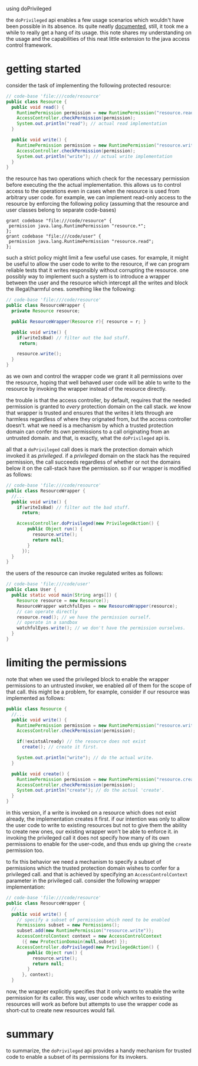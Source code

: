 #+DATE: 19 May 2010

using doPrivileged

the =doPrivileged= api enables a few usage scenarios which wouldn't have
been possible in its absence.  its quite neatly [[http://java.sun.com/j2se/1.4.2/docs/guide/security/doprivileged.html][documented]], still, it took
me a while to really get a hang of its usage. this note shares my
understanding on the usage and the capabilities of this neat little
extension to the java access control framework.

* getting started
consider the task of implementing the following protected resource:

#+BEGIN_SRC java
// code-base 'file:///code/resource'
public class Resource {
  public void read() {
    RuntimePermission permission = new RuntimePermission("resource.read");
    AccessController.checkPermission(permission);
    System.out.println("read"); // actual read implementation 
  }

  public void write() {
    RuntimePermission permission = new RuntimePermission("resource.write");
    AccessController.checkPermission(permission);
    System.out.println("write"); // actual write implementation
  }
}
#+END_SRC


the resource has two operations which check for the necessary permission
before executing the the actual implementation. this allows us to control
access to the operations even in cases when the resource is used from
arbitrary user code. for example, we can implement read-only access to the
resource by enforcing the following policy (assuming that the resource and
user classes belong to separate code-bases)

#+BEGIN_EXAMPLE
grant codebase "file:///code/resource" {
 permission java.lang.RuntimePermission "resource.*";
};
grant codebase "file:///code/user" {
 permission java.lang.RuntimePermission "resource.read";
};
#+END_EXAMPLE

such a strict policy might limit a few useful use cases. for example, it
might be useful to allow the user code to write to the resource, if we can
program reliable tests that it writes responsibly without corrupting the
resource. one possibly way to implement such a system is to introduce a
wrapper between the user and the resource which intercept all the writes
and block the illegal/harmful ones. something like the following:

#+BEGIN_SRC java
// code-base 'file:///code/resource'
public class ResourceWrapper {
  private Resource resource;

  public ResourceWrapper(Resource r){ resource = r; }

  public void write() {
    if(writeIsBad) // filter out the bad stuff.
     return; 

    resource.write();
  }
}
#+END_SRC

as we own and control the wrapper code we grant it all permissions over the
resource, hoping that well behaved user code will be able to write to the
resource by invoking the wrapper instead of the resource directly.

the trouble is that the access controller, by default, requires that the
needed permission is granted to /every/ protection domain on the call
stack. /we/ know that wrapper is trusted and ensures that the writes it
lets through are harmless regardless of where they orignated from, but the
access controller doesn't. what we need is a mechanism by which a trusted
protection domain can confer its own permissions to a call originating from
an untrusted domain. and that, is exactly, what the =doPrivileged= api is.

all that a =doPrivileged= call does is mark the protection domain which
invoked it as /privileged/. if a /privileged/ domain on the stack has the
required permission, the call succeeds regardless of whether or not the
domains below it on the call-stack have the permission. so if our wrapper
is modified as follows:

#+BEGIN_SRC java
// code-base 'file:///code/resource'
public class ResourceWrapper {
  //...
  public void write() {
    if(writeIsBad) // filter out the bad stuff.
      return; 

    AccessController.doPrivileged(new PrivilegedAction() {
        public Object run() {
          resource.write();
          return null;
        }
      });
  }
}
#+END_SRC

the users of the resource can invoke regulated writes as follows:

#+BEGIN_SRC java
// code-base 'file:///code/user'
public class User {
  public static void main(String args[]) {
    Resource resource = new Resource();
    ResourceWrapper watchfulEyes = new ResourceWrapper(resource);
    // can operate directly
    resource.read(); // we have the permission ourself.
    // operate in a sandbox
    watchfulEyes.write(); // we don't have the permission ourselves.
  }
}
#+END_SRC

* limiting the permissions
note that when we used the privileged block to enable the wrapper
permissions to an untrusted invoker, we enabled /all/ of them for the scope
of that call. this might be a problem, for example, consider if our
resource was implemented as follows:

#+BEGIN_SRC java
public class Resource {
  //...
  public void write() {
    RuntimePermission permission = new RuntimePermission("resource.write");
    AccessController.checkPermission(permission);

    if(!existsAlready) // the resource does not exist
      create(); // create it first.

    System.out.println("write"); // do the actual write.
  }
 
  public void create() {
    RuntimePermission permission = new RuntimePermission("resource.create");
    AccessController.checkPermission(permission);
    System.out.println("create"); // do the actual 'create'.
  }
}
#+END_SRC

in this version, if a write is invoked on a resource which does not exist
already, the implementation creates it first.  if our intention was only to
allow the user code to write to existing resources but not to give them the
ability to create new ones, our existing wrapper won't be able to enforce
it. in invoking the privileged call it does not specify how many of its own
permissions to enable for the user-code, and thus ends up giving the
=create= permission too.  

to fix this behavior we need a mechanism to specify a subset of permissions
which the trusted protection domain wishes to confer for a privileged
call. and that is achieved by specifying an =AccessControlContext=
parameter in the privileged call.  consider the following wrapper
implementation:

#+BEGIN_SRC java
// code-base 'file:///code/resource'
public class ResourceWrapper {
  //...
  public void write() {
    // specify a subset of permission which need to be enabled
    Permissions subset = new Permissions();
    subset.add(new RuntimePermission("resource.write"));
    AccessControlContext context = new AccessControlContext
      ({ new ProtectionDomain(null,subset) });
    AccessController.doPrivileged(new PrivilegedAction() {
        public Object run() {
          resource.write();
          return null;
        }
      }, context);
  }
#+END_SRC

now, the wrapper explicitly specifies that it only wants to enable the
write permission for its caller. this way, user code which writes to
existing resources will work as before but attempts to use the wrapper code
as short-cut to create new resources would fail.

* summary 
to summarize, the =doPrivileged= api provides a handy mechanism for trusted
code to enable a subset of its permissions for its invokers.
